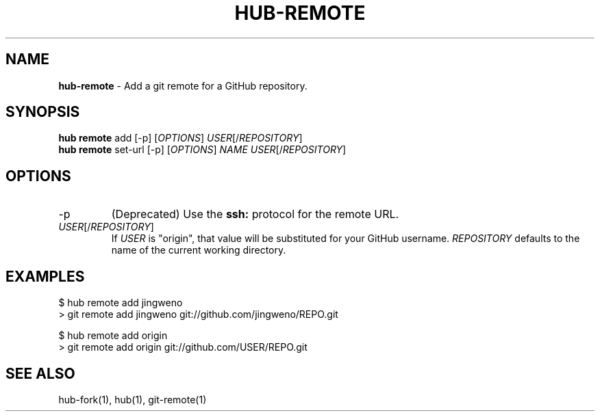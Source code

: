 .\" generated with Ronn/v0.7.3
.\" http://github.com/rtomayko/ronn/tree/0.7.3
.
.TH "HUB\-REMOTE" "1" "June 2018" "GITHUB" "Hub Manual"
.
.SH "NAME"
\fBhub\-remote\fR \- Add a git remote for a GitHub repository\.
.
.SH "SYNOPSIS"
\fBhub remote\fR add [\-p] [\fIOPTIONS\fR] \fIUSER\fR[/\fIREPOSITORY\fR]
.
.br
\fBhub remote\fR set\-url [\-p] [\fIOPTIONS\fR] \fINAME\fR \fIUSER\fR[/\fIREPOSITORY\fR]
.
.SH "OPTIONS"
.
.TP
\-p
(Deprecated) Use the \fBssh:\fR protocol for the remote URL\.
.
.TP
\fIUSER\fR[/\fIREPOSITORY\fR]
If \fIUSER\fR is "origin", that value will be substituted for your GitHub username\. \fIREPOSITORY\fR defaults to the name of the current working directory\.
.
.SH "EXAMPLES"
.
.nf

$ hub remote add jingweno
> git remote add jingweno git://github\.com/jingweno/REPO\.git

$ hub remote add origin
> git remote add origin git://github\.com/USER/REPO\.git
.
.fi
.
.SH "SEE ALSO"
hub\-fork(1), hub(1), git\-remote(1)

